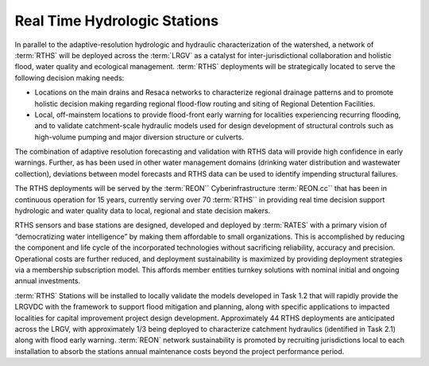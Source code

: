 Real Time Hydrologic Stations
=============================

In parallel to the adaptive-resolution hydrologic and hydraulic characterization of the watershed, a network of :term:`RTHS` will be deployed across the :term:`LRGV` as a catalyst for inter-jurisdictional collaboration and holistic flood, water quality and ecological management. :term:`RTHS` deployments will be strategically located to serve the following decision making needs:

*   Locations on the main drains and Resaca networks to characterize regional drainage patterns and to promote holistic decision making regarding regional flood-flow routing and siting of Regional Detention Facilities.
*   Local, off-mainstem locations to provide flood-front early warning for localities experiencing recurring flooding, and to validate catchment-scale hydraulic models used for design development of structural controls such as high-volume pumping and major diversion structure or culverts.

The combination of adaptive resolution forecasting and validation with RTHS data will provide high confidence in early warnings. Further, as has been used in other water management domains (drinking water distribution and wastewater collection), deviations between model forecasts and RTHS data can be used to identify impending structural failures.

The RTHS deployments will be served by the :term:`REON`` Cyberinfrastructure :term:`REON.cc`` that has been in continuous operation for 15 years, currently serving over 70 :term:`RTHS`` in providing real time decision support hydrologic and water quality data to local, regional and state decision makers.

RTHS sensors and base stations are designed, developed and deployed by :term:`RATES` with a primary vision of “democratizing water intelligence” by making them affordable to small organizations. This is accomplished by reducing the component and life cycle of the incorporated technologies without sacrificing reliability, accuracy and precision. Operational costs are further reduced, and deployment sustainability is maximized by providing deployment strategies via a membership subscription model. This affords member entities turnkey solutions with nominal initial and ongoing annual investments.

:term:`RTHS` Stations will be installed to locally validate the models developed in Task 1.2 that will rapidly provide the LRGVDC with the framework to support flood mitigation and planning, along with specific applications to impacted localities for capital improvement project design development. Approximately 44 RTHS deployments are anticipated across the LRGV, with approximately 1/3 being deployed to characterize catchment hydraulics (identified in Task 2.1) along with flood early warning. :term:`REON` network sustainability is promoted by recruiting jurisdictions local to each installation to absorb the stations annual maintenance costs beyond the project performance period.

